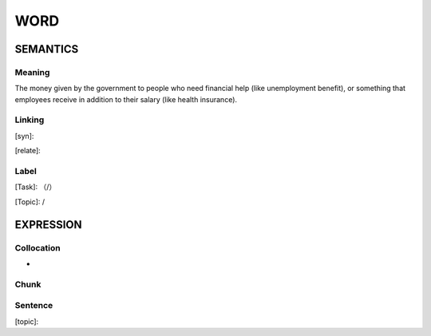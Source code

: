 WORD
=========


SEMANTICS
---------

Meaning
```````
The money given by the government to people who need financial help (like unemployment benefit), or something that employees receive in addition to their salary (like health insurance).

Linking
```````
[syn]:

[relate]:


Label
`````
[Task]: （/）

[Topic]:  /


EXPRESSION
----------


Collocation
```````````
-

Chunk
`````


Sentence
`````````
[topic]:

